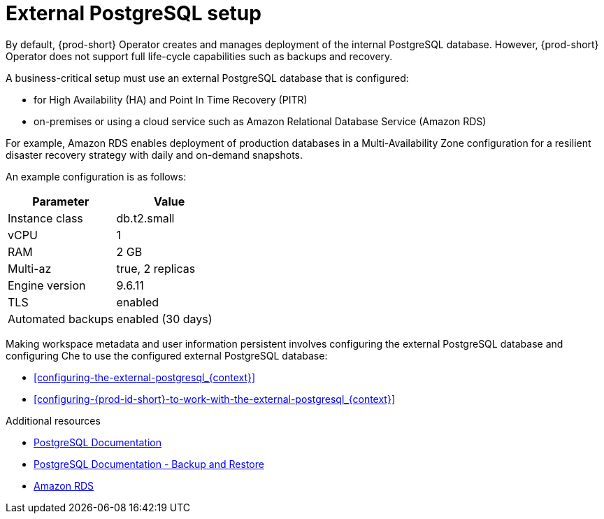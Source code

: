 [id="external-postgresql-setup_{context}"]
= External PostgreSQL setup

By default, {prod-short} Operator creates and manages deployment of the internal PostgreSQL database. However, {prod-short} Operator does not support full life-cycle capabilities such as backups and recovery.

A business-critical setup must use an external PostgreSQL database that is configured:

* for High Availability (HA) and Point In Time Recovery (PITR)

* on-premises or using a cloud service such as Amazon Relational Database Service (Amazon RDS)

For example, Amazon RDS enables deployment of production databases in a Multi-Availability Zone configuration for a resilient disaster recovery strategy with daily and on-demand snapshots.

An example configuration is as follows:

[options="header"]
|===
|Parameter | Value
|Instance class | db.t2.small
|vCPU | 1
|RAM | 2 GB
|Multi-az | true, 2 replicas
|Engine version | 9.6.11
|TLS | enabled
|Automated backups | enabled (30 days)
|===

Making workspace metadata and user information persistent involves configuring the external PostgreSQL database and configuring Che to use the configured external PostgreSQL database:

* xref:configuring-the-external-postgresql_{context}[]

* xref:configuring-{prod-id-short}-to-work-with-the-external-postgresql_{context}[]

.Additional resources

* link:https://postgresql.org/docs/current/[PostgreSQL Documentation]
* link:https://postgresql.org/docs/current/backup.html[PostgreSQL Documentation - Backup and Restore]
* link:https://aws.amazon.com/rds/[Amazon RDS]